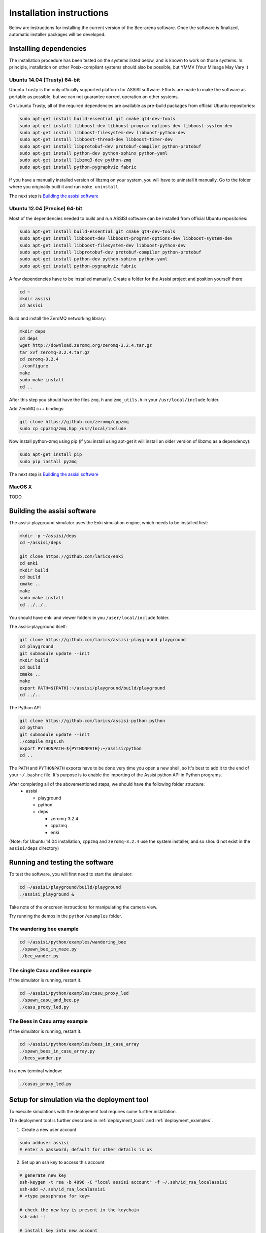 Installation instructions
=========================

Below are instructions for installing the current version of the
Bee-arena software. Once the software is finalized, automatic installer
packages will be developed.

Installling dependencies
------------------------

The installation procedure has been tested on the systems listed
below, and is known to work on those systems. In principle,
installation on other Posix-compliant systems should also be possible,
but YMMV (Your Mileage May Vary :)

Ubuntu 14.04 (Trusty) 64-bit
~~~~~~~~~~~~~~~~~~~~~~~~~~~~

Ubuntu Trusty is the only officially supported platform for ASSISI
software. Efforts are made to make the software as portable as
possible, but we can not guarantee correct operation on other systems.

On Ubuntu Trusty, all of the required dependencies are available as
pre-build packages from official Ubuntu repositories:

.. code-block:: console
  
    sudo apt-get install build-essential git cmake qt4-dev-tools
    sudo apt-get install libboost-dev libboost-program-options-dev libboost-system-dev
    sudo apt-get install libboost-filesystem-dev libboost-python-dev
    sudo apt-get install libboost-thread-dev libboost-timer-dev
    sudo apt-get install libprotobuf-dev protobuf-compiler python-protobuf
    sudo apt-get install python-dev python-sphinx python-yaml
    sudo apt-get install libzmq3-dev python-zmq
    sudo apt-get install python-pygraphviz fabric

If you have a manually installed version of libzmq on your system, you
will have to uninstall it manually. Go to the folder where you
originally built it and run ``make uninstall``

The next step is `Building the assisi software`_ 

Ubuntu 12.04 (Precise) 64-bit
~~~~~~~~~~~~~~~~~~~~~~~~~~~~

Most of the dependencies needed to build and run ASSISI software can
be installed from official Ubuntu repositories:

.. code-block:: console
  
    sudo apt-get install build-essential git cmake qt4-dev-tools
    sudo apt-get install libboost-dev libboost-program-options-dev libboost-system-dev
    sudo apt-get install libboost-filesystem-dev libboost-python-dev
    sudo apt-get install libprotobuf-dev protobuf-compiler python-protobuf
    sudo apt-get install python-dev python-sphinx python-yaml
    sudo apt-get install python-pygraphviz fabric

A few dependencies have to be installed manually. Create a folder for the Assisi project and position yourself there

.. code-block:: console
    
    cd ~
    mkdir assisi
    cd assisi

Build and install the ZeroMQ networking library:

.. code-block:: console

   mkdir deps
   cd deps
   wget http://download.zeromq.org/zeromq-3.2.4.tar.gz
   tar xvf zeromq-3.2.4.tar.gz
   cd zeromq-3.2.4
   ./configure
   make
   sudo make install
   cd ..

After this step you should have the files ``zmq.h`` and ``zmq_utils.h`` in your ``/usr/local/include`` folder.

Add ZeroMQ c++ bindings:

.. code-block:: console

    git clone https://github.com/zeromq/cppzmq
    sudo cp cppzmq/zmq.hpp /usr/local/include

Now install python-zmq using pip (if you install using apt-get it will install an older version of libzmq as a dependency):

.. code-block:: console
  
    sudo apt-get install pip
    sudo pip install pyzmq

The next step is `Building the assisi software`_ 

MacOS X
~~~~~~~

TODO

Building the assisi software
----------------------------

The assisi-playground simulator uses the Enki simulation engine, which
needs to be installed first:

.. code-block:: console

    mkdir -p ~/assisi/deps
    cd ~/assisi/deps
    
    git clone https://github.com/larics/enki
    cd enki
    mkdir build
    cd build
    cmake ..
    make
    sudo make install
    cd ../../..
  

You should have enki and viewer folders in you ``/user/local/include`` folder.

The assisi-playground itself:

.. code-block:: console

  git clone https://github.com/larics/assisi-playground playground
  cd playground
  git submodule update --init
  mkdir build
  cd build
  cmake ..
  make
  export PATH=${PATH}:~/assisi/playground/build/playground
  cd ../..
  
The Python API

.. code-block:: console

  git clone https://github.com/larics/assisi-python python
  cd python
  git submodule update --init
  ./compile_msgs.sh
  export PYTHONPATH=${PYTHONPATH}:~/assisi/python
  cd ..

The ``PATH`` and ``PYTHONPATH`` exports have to be done very time you open a new shell, so It's best to add it to the end of your ``~/.bashrc`` file. It's purpose is to enable the importing of the Assisi python API in Python programs.


After completing all of the abovementioned steps, we should have the following folder structure:
  * assisi

    - playground
    - python
    - deps

      + zeromq-3.2.4
      + cppzmq
      + enki

(Note: for Ubuntu 14.04 installation, ``cppzmq`` and ``zeromq-3.2.4`` use the 
system installer, and so should not exist in the ``assisi/deps`` directory)
    
Running and testing the software
--------------------------------

To test the software, you will first need to start the simulator:

.. code-block:: console

  cd ~/assisi/playground/build/playground
  ./assisi_playground &

Take note of the onscreen instructions for manipulating the camera view.

Try running the demos in the ``python/examples`` folder.

The wandering bee example
~~~~~~~~~~~~~~~~~~~~~~~~~

.. code-block:: console

  cd ~/assisi/python/examples/wandering_bee
  ./spawn_bee_in_maze.py
  ./bee_wander.py
  

The single Casu and Bee example
~~~~~~~~~~~~~~~~~~~~~~~~~~~~~~~

If the simulator is running, restart it.

.. code-block:: console

  cd ~/assisi/python/examples/casu_proxy_led
  ./spawn_casu_and_bee.py
  ./casu_proxy_led.py

The Bees in Casu array example
~~~~~~~~~~~~~~~~~~~~~~~~~~~~~~

If the simulator is running, restart it.

.. code-block:: console

  cd ~/assisi/python/examples/bees_in_casu_array
  ./spawn_bees_in_casu_array.py
  ./bees_wander.py

In a new terminal window:

.. code-block:: console

  ./casus_proxy_led.py


Setup for simulation via the deployment tool
--------------------------------------------

To execute simulations with the deployment tool requires some further installation.

The deployment tool is further described in :ref:`deployment_tools` and :ref:`deployment_examples`.

1. Create a new user account

.. code-block:: console

   sudo adduser assisi
   # enter a password; default for other details is ok

2. Set up an ssh key to access this account

.. code-block:: console

   # generate new key
   ssh-keygen -t rsa -b 4096 -C "local assisi account" -f ~/.ssh/id_rsa_localassisi
   ssh-add ~/.ssh/id_rsa_localassisi
   # <type passphrase for key>

   # check the new key is present in the keychain
   ssh-add -l

   # install key into new account
   ssh-copy-id -i ~/.ssh/id_rsa_localassisi.pub -o "PubKeyAuthentication=no" assisi@localhost 
   # <type password, hopefully for the last time!>

   # check login is possible, without typing a password.
   ssh assisi@localhost

   logout

3. Install assisi-python for this account

NOTE: the path for the assisipy package installation here (for assisi@localhost account) is slightly different to that for the normal login as described above.

.. code-block:: console

   ssh assisi@localhost
   cd ~
   git clone https://github.com/larics/assisi-python python
   cd python
   git submodule update --init
   ./compile_msgs.sh

   logout


4. On your normal login, update the ``PATH`` environment variable:

.. code-block:: console

   PATH=${PATH}:~/assisi/python/assisipy:

As per above, you can add this command in your ``.bashrc`` file

test that the deployment tools are on your path:

.. code-block:: console

   which deploy.py

   # should return something like
   /home/user/assisi/python/assisipy/deploy.py

5. Test a sample deployment.

.. code-block:: console

   cd ~/assisi/python/examples/deployment/simple
   assisi_playground &
   sim.py simple_3x3-sim.arena
   deploy.py sim_3x3_local.assisi
   # NOTE: ===> This stage should *not* ask for a password, else the toolflow will not work correctly.
   assisirun.py sim_3x3_local.assisi

(For more detail describing the example, see :ref:`deployment_examples`)












